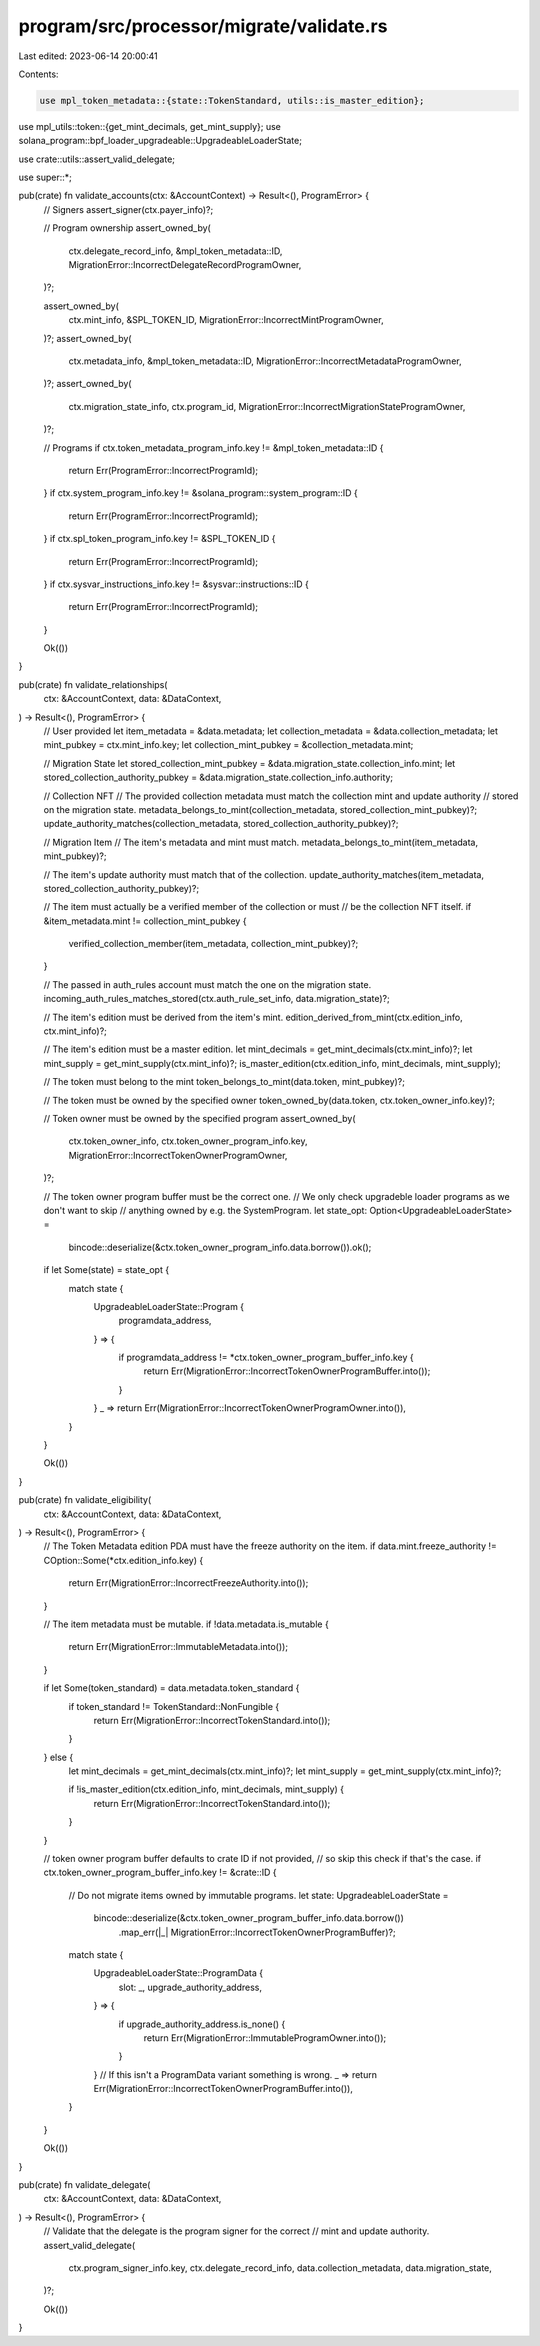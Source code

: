 program/src/processor/migrate/validate.rs
=========================================

Last edited: 2023-06-14 20:00:41

Contents:

.. code-block:: rs

    use mpl_token_metadata::{state::TokenStandard, utils::is_master_edition};
use mpl_utils::token::{get_mint_decimals, get_mint_supply};
use solana_program::bpf_loader_upgradeable::UpgradeableLoaderState;

use crate::utils::assert_valid_delegate;

use super::*;

pub(crate) fn validate_accounts(ctx: &AccountContext) -> Result<(), ProgramError> {
    // Signers
    assert_signer(ctx.payer_info)?;

    // Program ownership
    assert_owned_by(
        ctx.delegate_record_info,
        &mpl_token_metadata::ID,
        MigrationError::IncorrectDelegateRecordProgramOwner,
    )?;

    assert_owned_by(
        ctx.mint_info,
        &SPL_TOKEN_ID,
        MigrationError::IncorrectMintProgramOwner,
    )?;
    assert_owned_by(
        ctx.metadata_info,
        &mpl_token_metadata::ID,
        MigrationError::IncorrectMetadataProgramOwner,
    )?;
    assert_owned_by(
        ctx.migration_state_info,
        ctx.program_id,
        MigrationError::IncorrectMigrationStateProgramOwner,
    )?;

    // Programs
    if ctx.token_metadata_program_info.key != &mpl_token_metadata::ID {
        return Err(ProgramError::IncorrectProgramId);
    }
    if ctx.system_program_info.key != &solana_program::system_program::ID {
        return Err(ProgramError::IncorrectProgramId);
    }
    if ctx.spl_token_program_info.key != &SPL_TOKEN_ID {
        return Err(ProgramError::IncorrectProgramId);
    }
    if ctx.sysvar_instructions_info.key != &sysvar::instructions::ID {
        return Err(ProgramError::IncorrectProgramId);
    }

    Ok(())
}

pub(crate) fn validate_relationships(
    ctx: &AccountContext,
    data: &DataContext,
) -> Result<(), ProgramError> {
    // User provided
    let item_metadata = &data.metadata;
    let collection_metadata = &data.collection_metadata;
    let mint_pubkey = ctx.mint_info.key;
    let collection_mint_pubkey = &collection_metadata.mint;

    // Migration State
    let stored_collection_mint_pubkey = &data.migration_state.collection_info.mint;
    let stored_collection_authority_pubkey = &data.migration_state.collection_info.authority;

    // Collection NFT
    // The provided collection metadata must match the collection mint and update authority
    // stored on the migration state.
    metadata_belongs_to_mint(collection_metadata, stored_collection_mint_pubkey)?;
    update_authority_matches(collection_metadata, stored_collection_authority_pubkey)?;

    // Migration Item
    // The item's metadata and mint must match.
    metadata_belongs_to_mint(item_metadata, mint_pubkey)?;

    // The item's update authority must match that of the collection.
    update_authority_matches(item_metadata, stored_collection_authority_pubkey)?;

    // The item must actually be a verified member of the collection or must
    // be the collection NFT itself.
    if &item_metadata.mint != collection_mint_pubkey {
        verified_collection_member(item_metadata, collection_mint_pubkey)?;
    }

    // The passed in auth_rules account must match the one on the migration state.
    incoming_auth_rules_matches_stored(ctx.auth_rule_set_info, data.migration_state)?;

    // The item's edition must be derived from the item's mint.
    edition_derived_from_mint(ctx.edition_info, ctx.mint_info)?;

    // The item's edition must be a master edition.
    let mint_decimals = get_mint_decimals(ctx.mint_info)?;
    let mint_supply = get_mint_supply(ctx.mint_info)?;
    is_master_edition(ctx.edition_info, mint_decimals, mint_supply);

    // The token must belong to the mint
    token_belongs_to_mint(data.token, mint_pubkey)?;

    // The token must be owned by the specified owner
    token_owned_by(data.token, ctx.token_owner_info.key)?;

    // Token owner must be owned by the specified program
    assert_owned_by(
        ctx.token_owner_info,
        ctx.token_owner_program_info.key,
        MigrationError::IncorrectTokenOwnerProgramOwner,
    )?;

    // The token owner program buffer must be the correct one.
    // We only check upgradeble loader programs as we don't want to skip
    // anything owned by e.g. the SystemProgram.
    let state_opt: Option<UpgradeableLoaderState> =
        bincode::deserialize(&ctx.token_owner_program_info.data.borrow()).ok();

    if let Some(state) = state_opt {
        match state {
            UpgradeableLoaderState::Program {
                programdata_address,
            } => {
                if programdata_address != *ctx.token_owner_program_buffer_info.key {
                    return Err(MigrationError::IncorrectTokenOwnerProgramBuffer.into());
                }
            }
            _ => return Err(MigrationError::IncorrectTokenOwnerProgramOwner.into()),
        }
    }

    Ok(())
}

pub(crate) fn validate_eligibility(
    ctx: &AccountContext,
    data: &DataContext,
) -> Result<(), ProgramError> {
    // The Token Metadata edition PDA must have the freeze authority on the item.
    if data.mint.freeze_authority != COption::Some(*ctx.edition_info.key) {
        return Err(MigrationError::IncorrectFreezeAuthority.into());
    }

    // The item metadata must be mutable.
    if !data.metadata.is_mutable {
        return Err(MigrationError::ImmutableMetadata.into());
    }

    if let Some(token_standard) = data.metadata.token_standard {
        if token_standard != TokenStandard::NonFungible {
            return Err(MigrationError::IncorrectTokenStandard.into());
        }
    } else {
        let mint_decimals = get_mint_decimals(ctx.mint_info)?;
        let mint_supply = get_mint_supply(ctx.mint_info)?;

        if !is_master_edition(ctx.edition_info, mint_decimals, mint_supply) {
            return Err(MigrationError::IncorrectTokenStandard.into());
        }
    }

    // token owner program buffer defaults to crate ID if not provided,
    // so skip this check if that's the case.
    if ctx.token_owner_program_buffer_info.key != &crate::ID {
        // Do not migrate items owned by immutable programs.
        let state: UpgradeableLoaderState =
            bincode::deserialize(&ctx.token_owner_program_buffer_info.data.borrow())
                .map_err(|_| MigrationError::IncorrectTokenOwnerProgramBuffer)?;

        match state {
            UpgradeableLoaderState::ProgramData {
                slot: _,
                upgrade_authority_address,
            } => {
                if upgrade_authority_address.is_none() {
                    return Err(MigrationError::ImmutableProgramOwner.into());
                }
            }
            // If this isn't a ProgramData variant something is wrong.
            _ => return Err(MigrationError::IncorrectTokenOwnerProgramBuffer.into()),
        }
    }

    Ok(())
}

pub(crate) fn validate_delegate(
    ctx: &AccountContext,
    data: &DataContext,
) -> Result<(), ProgramError> {
    // Validate that the delegate is the program signer for the correct
    // mint and update authority.
    assert_valid_delegate(
        ctx.program_signer_info.key,
        ctx.delegate_record_info,
        data.collection_metadata,
        data.migration_state,
    )?;

    Ok(())
}


